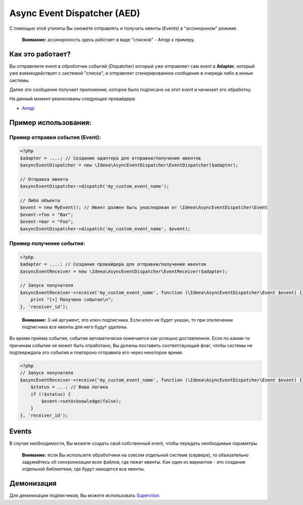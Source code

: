 Async Event Dispatcher (AED)
============================

С помощью этой утилиты Вы сможете отправлять и получать ивенты (Events) в "ассинхроном" режиме.

..

    **Внимание:** ассинхроность здесь работает в виде "списков" - Amqp к примеру.


Как это работает?
-----------------

.. image:: ../img/aed-global.jpg
   :height: 300px
   :width: 300px
   :alt: Общая логика работы
   :align: center

Вы отправляете event в оброботчик событий (Dispatcher) который уже отправляет сам event в **Adapter**, который уже
взяемодействует с системой "списка", и отправляет сгенерированное сообщение в очереди либо в инные системы.

Далее это сообщение получает приложение, которое было подписано на этот event и начинает его обработку.

На данный момент реализованы следующие провайдера:

* Amqp_

.. _Amqp: amqp.rst


Пример использования:
---------------------

Пример отправки события (Event):
~~~~~~~~~~~~~~~~~~~~~~~~~~~~~~~~

.. code-block:: php

    <?php
    $adapter = ....; // Создание адаптера для отправки/получение ивентов
    $asyncEventDispatcher = new \Ideea\AsyncEventDispatcher\EventDispatcher($adapter);

    // Отправка ивента
    $asyncEventDispatcher->dispatch('my_custom_event_name');

    // Либо объекта
    $event = new MyEvent(); // Ивент должен быть унаследован от \Ideea\AsyncEventDispatcher\Event
    $event->foo = "Bar";
    $event->bar = "Foo";
    $asyncEventDispatcher->dispatch('my_custom_event_name', $event);


Пример получение события:
~~~~~~~~~~~~~~~~~~~~~~~~~

.. code-block:: php

    <?php
    $adapter = ....; // Создание провайдера для отправки/получение ивентов
    $asyncEventReceiver = new \Ideea\AsyncEventDispatcher\EventReceiver($adapter);

    // Запуск получателя
    $asyncEventReceiver->receive('my_custom_event_name', function (\Ideea\AsyncEventDispatcher\Event $event) {
        print "[+] Получено событие\n";
    }, 'receiver_id');


..

    **Внимание:** 3-ий аргумент, это ключ подписчика. Если ключ не будет указан, то при отключении подписчика
    все ивенты для него будут удалены.


Во время приема события, событие автоматически помечается как успешно доставленное. Если по каким-то причинам событие
не может быть отработано, Вы должны поставить соответсвующий флаг, чтобы системы не подтверждала это события и повтороно
отправила его через некоторое время.

.. code-block:: php

    <?php
    // Запуск получателя
    $asyncEventReceiver->receive('my_custom_event_name', function (\Ideea\AsyncEventDispatcher\Event $event) {
        $status = ...; // Ваша логика
        if (!$status) {
            $event->setAcknowledge(false);
        }
    }, 'receiver_id');


Events
------

В случае необходимости, Вы можете создать свой собственный event, чтобы передать необходимые параметры.

.. code-block:: php
    <?php

    use Ideea\AsyncEventDispatcher\Event;

    class MyEvent extends Event
    {
        public $foo;
        public $bar;
    }

    $event = new MyEvent();
    $event->foo = 1;
    $event->bar = 'foo';

    $eventDispatcher->dispatch('my_event', $event);


..

    **Внимание:** если Вы использете обработчики на совсем отдельной системе (сервере), то объязательно задумайтесь об
    синхронизации всех файлов, где лежат ивенты. Как один из вариантов - это создание отдельной библиотеки, где будут
    находится все ивенты.


Демонизация
-----------

Для демонизации подписчиков, Вы можете использовать `Supervisor`_.

.. _Supervisor: http://supervisord.org/